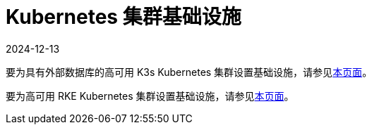 = Kubernetes 集群基础设施
:page-languages: [en, zh]
:revdate: 2024-12-13
:page-revdate: {revdate}

要为具有外部数据库的高可用 K3s Kubernetes 集群设置基础设施，请参见xref:installation-and-upgrade/infrastructure-setup/ha-k3s-kubernetes-cluster.adoc[本页面]。

要为高可用 RKE Kubernetes 集群设置基础设施，请参见xref:installation-and-upgrade/infrastructure-setup/ha-rke1-kubernetes-cluster.adoc[本页面]。
